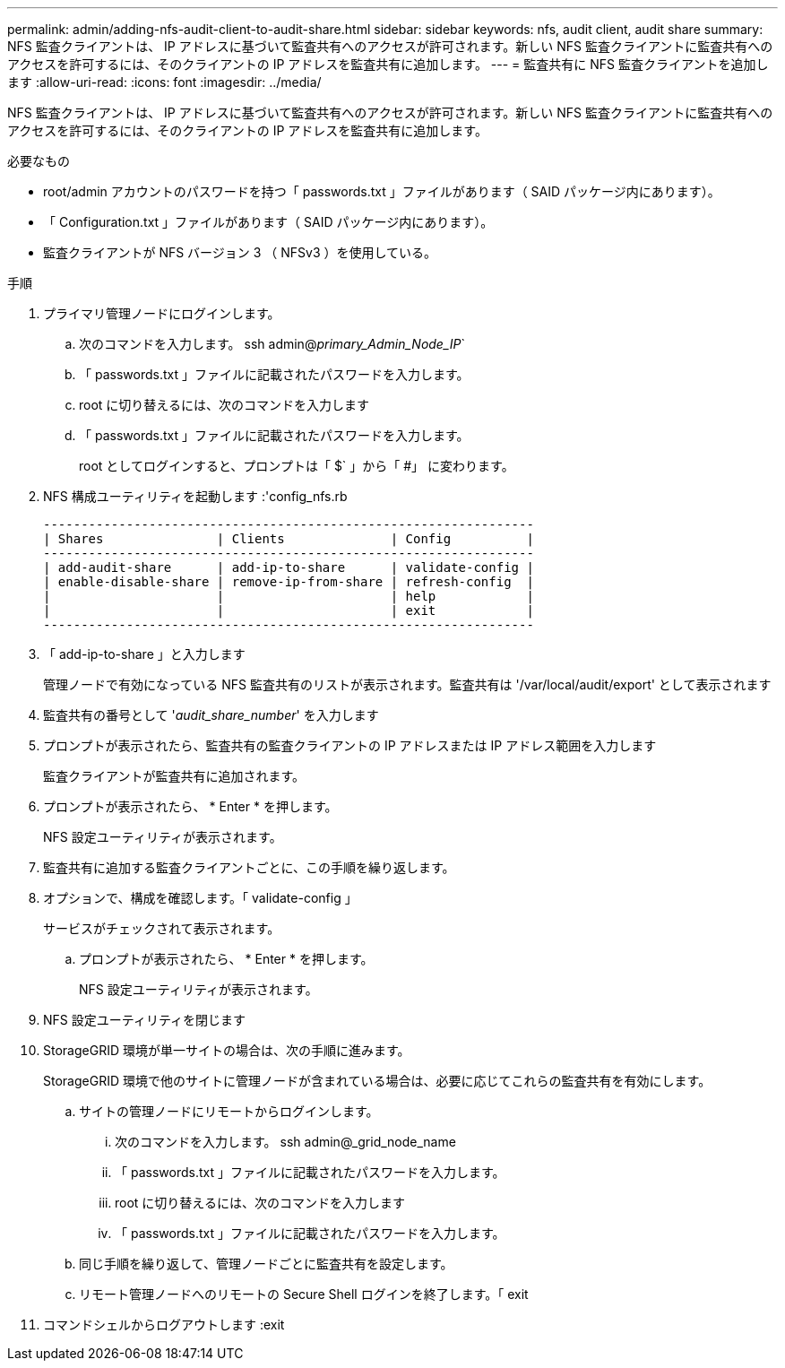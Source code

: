 ---
permalink: admin/adding-nfs-audit-client-to-audit-share.html 
sidebar: sidebar 
keywords: nfs, audit client, audit share 
summary: NFS 監査クライアントは、 IP アドレスに基づいて監査共有へのアクセスが許可されます。新しい NFS 監査クライアントに監査共有へのアクセスを許可するには、そのクライアントの IP アドレスを監査共有に追加します。 
---
= 監査共有に NFS 監査クライアントを追加します
:allow-uri-read: 
:icons: font
:imagesdir: ../media/


[role="lead"]
NFS 監査クライアントは、 IP アドレスに基づいて監査共有へのアクセスが許可されます。新しい NFS 監査クライアントに監査共有へのアクセスを許可するには、そのクライアントの IP アドレスを監査共有に追加します。

.必要なもの
* root/admin アカウントのパスワードを持つ「 passwords.txt 」ファイルがあります（ SAID パッケージ内にあります）。
* 「 Configuration.txt 」ファイルがあります（ SAID パッケージ内にあります）。
* 監査クライアントが NFS バージョン 3 （ NFSv3 ）を使用している。


.手順
. プライマリ管理ノードにログインします。
+
.. 次のコマンドを入力します。 ssh admin@_primary_Admin_Node_IP_`
.. 「 passwords.txt 」ファイルに記載されたパスワードを入力します。
.. root に切り替えるには、次のコマンドを入力します
.. 「 passwords.txt 」ファイルに記載されたパスワードを入力します。
+
root としてログインすると、プロンプトは「 $` 」から「 #」 に変わります。



. NFS 構成ユーティリティを起動します :'config_nfs.rb
+
[listing]
----

-----------------------------------------------------------------
| Shares               | Clients              | Config          |
-----------------------------------------------------------------
| add-audit-share      | add-ip-to-share      | validate-config |
| enable-disable-share | remove-ip-from-share | refresh-config  |
|                      |                      | help            |
|                      |                      | exit            |
-----------------------------------------------------------------
----
. 「 add-ip-to-share 」と入力します
+
管理ノードで有効になっている NFS 監査共有のリストが表示されます。監査共有は '/var/local/audit/export' として表示されます

. 監査共有の番号として '_audit_share_number_' を入力します
. プロンプトが表示されたら、監査共有の監査クライアントの IP アドレスまたは IP アドレス範囲を入力します
+
監査クライアントが監査共有に追加されます。

. プロンプトが表示されたら、 * Enter * を押します。
+
NFS 設定ユーティリティが表示されます。

. 監査共有に追加する監査クライアントごとに、この手順を繰り返します。
. オプションで、構成を確認します。「 validate-config 」
+
サービスがチェックされて表示されます。

+
.. プロンプトが表示されたら、 * Enter * を押します。
+
NFS 設定ユーティリティが表示されます。



. NFS 設定ユーティリティを閉じます
. StorageGRID 環境が単一サイトの場合は、次の手順に進みます。
+
StorageGRID 環境で他のサイトに管理ノードが含まれている場合は、必要に応じてこれらの監査共有を有効にします。

+
.. サイトの管理ノードにリモートからログインします。
+
... 次のコマンドを入力します。 ssh admin@_grid_node_name
... 「 passwords.txt 」ファイルに記載されたパスワードを入力します。
... root に切り替えるには、次のコマンドを入力します
... 「 passwords.txt 」ファイルに記載されたパスワードを入力します。


.. 同じ手順を繰り返して、管理ノードごとに監査共有を設定します。
.. リモート管理ノードへのリモートの Secure Shell ログインを終了します。「 exit


. コマンドシェルからログアウトします :exit

